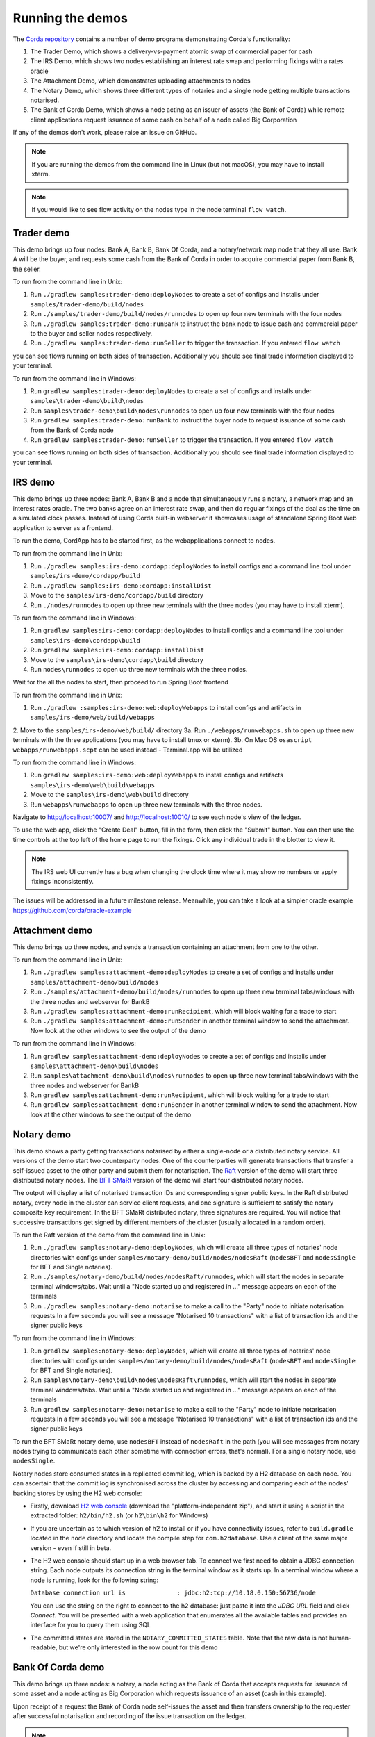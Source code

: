 Running the demos
=================

The `Corda repository <https://github.com/corda/corda>`_ contains a number of demo programs demonstrating
Corda's functionality:

1. The Trader Demo, which shows a delivery-vs-payment atomic swap of commercial paper for cash
2. The IRS Demo, which shows two nodes establishing an interest rate swap and performing fixings with a
   rates oracle
3. The Attachment Demo, which demonstrates uploading attachments to nodes
4. The Notary Demo, which shows three different types of notaries and a single node getting multiple transactions notarised.
5. The Bank of Corda Demo, which shows a node acting as an issuer of assets (the Bank of Corda) while remote client
   applications request issuance of some cash on behalf of a node called Big Corporation

If any of the demos don't work, please raise an issue on GitHub.

.. note:: If you are running the demos from the command line in Linux (but not macOS), you may have to install xterm.

.. note:: If you would like to see flow activity on the nodes type in the node terminal ``flow watch``.

.. _trader-demo:

Trader demo
-----------

This demo brings up four nodes: Bank A, Bank B, Bank Of Corda, and a notary/network map node that they all use. Bank A will
be the buyer, and requests some cash from the Bank of Corda in order to acquire commercial paper from Bank B, the seller.

To run from the command line in Unix:

1. Run ``./gradlew samples:trader-demo:deployNodes`` to create a set of configs and installs under ``samples/trader-demo/build/nodes``
2. Run ``./samples/trader-demo/build/nodes/runnodes`` to open up four new terminals with the four nodes
3. Run ``./gradlew samples:trader-demo:runBank`` to instruct the bank node to issue cash and commercial paper to the buyer and seller nodes respectively.
4. Run ``./gradlew samples:trader-demo:runSeller`` to trigger the transaction. If you entered ``flow watch``
      
you can see flows running on both sides of transaction. Additionally you should see final trade information displayed
to your terminal.

To run from the command line in Windows:

1. Run ``gradlew samples:trader-demo:deployNodes`` to create a set of configs and installs under ``samples\trader-demo\build\nodes``
2. Run ``samples\trader-demo\build\nodes\runnodes`` to open up four new terminals with the four nodes
3. Run ``gradlew samples:trader-demo:runBank`` to instruct the buyer node to request issuance of some cash from the Bank of Corda node
4. Run ``gradlew samples:trader-demo:runSeller`` to trigger the transaction. If you entered ``flow watch``
      
you can see flows running on both sides of transaction. Additionally you should see final trade information displayed
to your terminal.

.. _irs-demo:

IRS demo
--------

This demo brings up three nodes: Bank A, Bank B and a node that simultaneously runs a notary, a network map and an interest rates
oracle. The two banks agree on an interest rate swap, and then do regular fixings of the deal as the time
on a simulated clock passes.
Instead of using Corda built-in webserver it showcases usage of standalone Spring Boot Web application
to server as a frontend.

To run the demo, CordApp has to be started first, as the webapplications connect to nodes.

To run from the command line in Unix:

1. Run ``./gradlew samples:irs-demo:cordapp:deployNodes`` to install configs and a command line tool under ``samples/irs-demo/cordapp/build``
2. Run ``./gradlew samples:irs-demo:cordapp:installDist``
3. Move to the ``samples/irs-demo/cordapp/build`` directory
4. Run ``./nodes/runnodes`` to open up three new terminals with the three nodes (you may have to install xterm).

To run from the command line in Windows:

1. Run ``gradlew samples:irs-demo:cordapp:deployNodes`` to install configs and a command line tool under ``samples\irs-demo\cordapp\build``
2. Run ``gradlew samples:irs-demo:cordapp:installDist``
3. Move to the ``samples\irs-demo\cordapp\build`` directory
4. Run ``nodes\runnodes`` to open up three new terminals with the three nodes.

Wait for the all the nodes to start, then proceed to run Spring Boot frontend

To run from the command line in Unix:

1. Run ``./gradlew :samples:irs-demo:web:deployWebapps`` to install configs and artifacts in  ``samples/irs-demo/web/build/webapps``
2. Move to the ``samples/irs-demo/web/build/`` directory
3a. Run ``./webapps/runwebapps.sh`` to open up three new terminals with the three applications (you may have to install tmux or xterm).
3b. On Mac OS ``osascript webapps/runwebapps.scpt`` can be used instead - Terminal.app will be utilized

To run from the command line in Windows:

1. Run ``gradlew samples:irs-demo:web:deployWebapps`` to install configs and artifacts ``samples\irs-demo\web\build\webapps``
2. Move to the ``samples\irs-demo\web\build`` directory
3. Run ``webapps\runwebapps`` to open up three new terminals with the three nodes.

Navigate to http://localhost:10007/ and http://localhost:10010/ to see each node's view of the ledger.

To use the web app, click the "Create Deal" button, fill in the form, then click the "Submit" button. You can then
use the time controls at the top left of the home page to run the fixings. Click any individual trade in the blotter to view it.

.. note:: The IRS web UI currently has a bug when changing the clock time where it may show no numbers or apply fixings inconsistently.
The issues will be addressed in a future milestone release. Meanwhile, you can take a look at a simpler oracle example https://github.com/corda/oracle-example


Attachment demo
---------------

This demo brings up three nodes, and sends a transaction containing an attachment from one to the other.

To run from the command line in Unix:

1. Run ``./gradlew samples:attachment-demo:deployNodes`` to create a set of configs and installs under ``samples/attachment-demo/build/nodes``
2. Run ``./samples/attachment-demo/build/nodes/runnodes`` to open up three new terminal tabs/windows with the three nodes and webserver for BankB
3. Run ``./gradlew samples:attachment-demo:runRecipient``, which will block waiting for a trade to start
4. Run ``./gradlew samples:attachment-demo:runSender`` in another terminal window to send the attachment. Now look at the other windows to
   see the output of the demo

To run from the command line in Windows:

1. Run ``gradlew samples:attachment-demo:deployNodes`` to create a set of configs and installs under ``samples\attachment-demo\build\nodes``
2. Run ``samples\attachment-demo\build\nodes\runnodes`` to open up three new terminal tabs/windows with the three nodes and webserver for BankB
3. Run ``gradlew samples:attachment-demo:runRecipient``, which will block waiting for a trade to start
4. Run ``gradlew samples:attachment-demo:runSender`` in another terminal window to send the attachment. Now look at the other windows to
   see the output of the demo

.. _notary-demo:

Notary demo
-----------

This demo shows a party getting transactions notarised by either a single-node or a distributed notary service.
All versions of the demo start two counterparty nodes.
One of the counterparties will generate transactions that transfer a self-issued asset to the other party and submit them for notarisation.
The `Raft <https://raft.github.io/>`_ version of the demo will start three distributed notary nodes.
The `BFT SMaRt <https://bft-smart.github.io/library/>`_ version of the demo will start four distributed notary nodes.

The output will display a list of notarised transaction IDs and corresponding signer public keys. In the Raft distributed notary,
every node in the cluster can service client requests, and one signature is sufficient to satisfy the notary composite key requirement.
In the BFT SMaRt distributed notary, three signatures are required.
You will notice that successive transactions get signed by different members of the cluster (usually allocated in a random order).

To run the Raft version of the demo from the command line in Unix:

1. Run ``./gradlew samples:notary-demo:deployNodes``, which will create all three types of notaries' node directories
   with configs under ``samples/notary-demo/build/nodes/nodesRaft`` (``nodesBFT`` and ``nodesSingle`` for BFT and
   Single notaries).
2. Run ``./samples/notary-demo/build/nodes/nodesRaft/runnodes``, which will start the nodes in separate terminal windows/tabs.
   Wait until a "Node started up and registered in ..." message appears on each of the terminals
3. Run ``./gradlew samples:notary-demo:notarise`` to make a call to the "Party" node to initiate notarisation requests
   In a few seconds you will see a message "Notarised 10 transactions" with a list of transaction ids and the signer public keys

To run from the command line in Windows:

1. Run ``gradlew samples:notary-demo:deployNodes``, which will create all three types of notaries' node directories
   with configs under ``samples/notary-demo/build/nodes/nodesRaft`` (``nodesBFT`` and ``nodesSingle`` for BFT and
   Single notaries).
2. Run ``samples\notary-demo\build\nodes\nodesRaft\runnodes``, which will start the nodes in separate terminal windows/tabs.
   Wait until a "Node started up and registered in ..." message appears on each of the terminals
3. Run ``gradlew samples:notary-demo:notarise`` to make a call to the "Party" node to initiate notarisation requests
   In a few seconds you will see a message "Notarised 10 transactions" with a list of transaction ids and the signer public keys

To run the BFT SMaRt notary demo, use ``nodesBFT`` instead of ``nodesRaft`` in the path (you will see messages from notary nodes
trying to communicate each other sometime with connection errors, that's normal). For a single notary node, use ``nodesSingle``.

Notary nodes store consumed states in a replicated commit log, which is backed by a H2 database on each node.
You can ascertain that the commit log is synchronised across the cluster by accessing and comparing each of the nodes' backing stores
by using the H2 web console:

- Firstly, download `H2 web console <http://www.h2database.com/html/download.html>`_ (download the "platform-independent zip"),
  and start it using a script in the extracted folder: ``h2/bin/h2.sh`` (or ``h2\bin\h2`` for Windows)

- If you are uncertain as to which version of h2 to install or if you have connectivity issues, refer to ``build.gradle``
  located in the ``node`` directory and locate the compile step for ``com.h2database``. Use a client of the same
  major version - even if still in beta.

- The H2 web console should start up in a web browser tab. To connect we first need to obtain a JDBC connection string.
  Each node outputs its connection string in the terminal window as it starts up. In a terminal window where a node is running,
  look for the following string:

  ``Database connection url is              : jdbc:h2:tcp://10.18.0.150:56736/node``

  You can use the string on the right to connect to the h2 database: just paste it into the `JDBC URL` field and click *Connect*.
  You will be presented with a web application that enumerates all the available tables and provides an interface for you to query them using SQL

- The committed states are stored in the ``NOTARY_COMMITTED_STATES`` table. Note that the raw data is not human-readable,
  but we're only interested in the row count for this demo

Bank Of Corda demo
------------------

This demo brings up three nodes: a notary, a node acting as the Bank of Corda that accepts requests for issuance of some asset
and a node acting as Big Corporation which requests issuance of an asset (cash in this example).

Upon receipt of a request the Bank of Corda node self-issues the asset and then transfers ownership to the requester
after successful notarisation and recording of the issue transaction on the ledger.

.. note:: The Bank of Corda is somewhat like a "Bitcoin faucet" that dispenses free bitcoins to developers for
          testing and experimentation purposes.

To run from the command line in Unix:

1. Run ``./gradlew samples:bank-of-corda-demo:deployNodes`` to create a set of configs and installs under ``samples/bank-of-corda-demo/build/nodes``
2. Run ``./samples/bank-of-corda-demo/build/nodes/runnodes`` to open up three new terminal tabs/windows with the three nodes
3. Run ``./gradlew samples:bank-of-corda-demo:runRPCCashIssue`` to trigger a cash issuance request
4. Run ``./gradlew samples:bank-of-corda-demo:runWebCashIssue`` to trigger another cash issuance request.
   Now look at your terminal tab/window to see the output of the demo

To run from the command line in Windows:

1. Run ``gradlew samples:bank-of-corda-demo:deployNodes`` to create a set of configs and installs under ``samples\bank-of-corda-demo\build\nodes``
2. Run ``samples\bank-of-corda-demo\build\nodes\runnodes`` to open up three new terminal tabs/windows with the three nodes
3. Run ``gradlew samples:bank-of-corda-demo:runRPCCashIssue`` to trigger a cash issuance request
4. Run ``gradlew samples:bank-of-corda-demo:runWebCashIssue`` to trigger another cash issuance request.
   Now look at the your terminal tab/window to see the output of the demo

.. note:: To verify that the Bank of Corda node is alive and running, navigate to the following URL:
          http://localhost:10007/api/bank/date

In the window you run the command you should see (in case of Web, RPC is simmilar):

- Requesting Cash via Web ...
- Successfully processed Cash Issue request

If you want to see flow activity enter in node's shell ``flow watch``. It will display all state machines
running currently on the node.

Launch the Explorer application to visualize the issuance and transfer of cash for each node:

    ``./gradlew tools:explorer:run`` (on Unix) or ``gradlew tools:explorer:run`` (on Windows)

Using the following login details:

- For the Bank of Corda node: localhost / port 10006 / username bankUser / password test
- For the Big Corporation node: localhost / port 10009 / username bigCorpUser / password test

See https://docs.corda.net/node-explorer.html for further details on usage.

